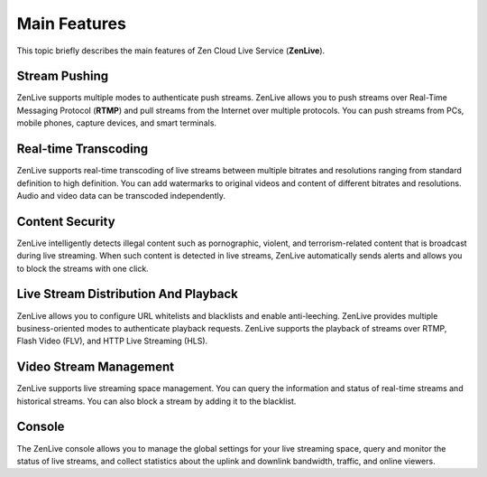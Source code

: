 Main Features
==================

This topic briefly describes the main features of Zen Cloud Live Service (**ZenLive**).

Stream Pushing
---------------

ZenLive supports multiple modes to authenticate push streams. ZenLive allows you to push streams over Real-Time Messaging Protocol (**RTMP**) and pull streams from the Internet over multiple protocols. You can push streams from PCs, mobile phones, capture devices, and smart terminals.

Real-time Transcoding
-------------------------

ZenLive supports real-time transcoding of live streams between multiple bitrates and resolutions ranging from standard definition to high definition. You can add watermarks to original videos and content of different bitrates and resolutions. Audio and video data can be transcoded independently.

Content Security
-------------------------

ZenLive intelligently detects illegal content such as pornographic, violent, and terrorism-related content that is broadcast during live streaming. When such content is detected in live streams, ZenLive automatically sends alerts and allows you to block the streams with one click.

Live Stream Distribution And Playback
-------------------------

ZenLive allows you to configure URL whitelists and blacklists and enable anti-leeching. ZenLive provides multiple business-oriented modes to authenticate playback requests. ZenLive supports the playback of streams over RTMP, Flash Video (FLV), and HTTP Live Streaming (HLS).

Video Stream Management
-------------------------

ZenLive supports live streaming space management. You can query the information and status of real-time streams and historical streams. You can also block a stream by adding it to the blacklist.

Console
-------------------------

The ZenLive console allows you to manage the global settings for your live streaming space, query and monitor the status of live streams, and collect statistics about the uplink and downlink bandwidth, traffic, and online viewers.
